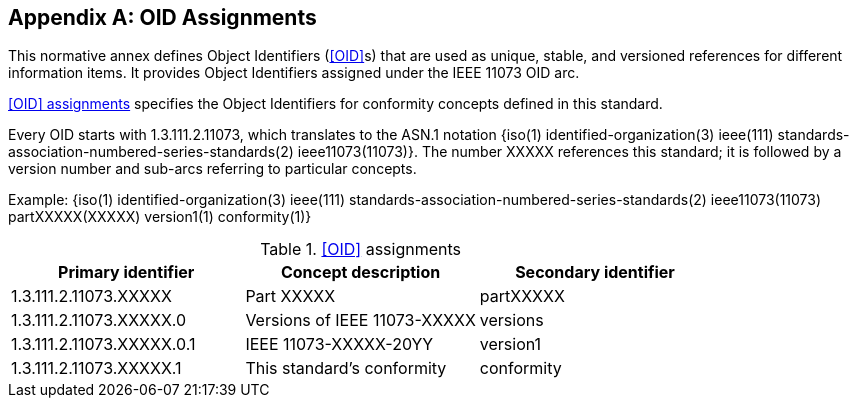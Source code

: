 
[appendix#anx_OID_Assignments, normativity='normative']
== OID Assignments

This normative annex defines Object Identifiers (<<OID>>s) that are used as
unique, stable, and versioned references for different information
items. It provides Object Identifiers assigned under the IEEE 11073 OID
arc.

<<tbl_OID_Assignments>> specifies the Object Identifiers for conformity concepts
defined in this standard.

Every OID starts with 1.3.111.2.11073, which translates to the ASN.1
notation ++{++iso(1) identified-organization(3) ieee(111)
standards-association-numbered-series-standards(2) ieee11073(11073)}.
The number XXXXX references this standard; it is followed by a version
number and sub-arcs referring to particular concepts.

Example: ++{++iso(1) identified-organization(3) ieee(111)
standards-association-numbered-series-standards(2) ieee11073(11073)
partXXXXX(XXXXX) version1(1) conformity(1)}

.<<OID>> assignments
[#tbl_OID_Assignments]
|===
|Primary identifier |Concept description |Secondary identifier

|1.3.111.2.11073.XXXXX
|Part XXXXX
|partXXXXX

|1.3.111.2.11073.XXXXX.0
|Versions of IEEE 11073-XXXXX
|versions

|1.3.111.2.11073.XXXXX.0.1
|IEEE 11073-XXXXX-20YY
|version1

|1.3.111.2.11073.XXXXX.1
|This standard's conformity
|conformity

|===